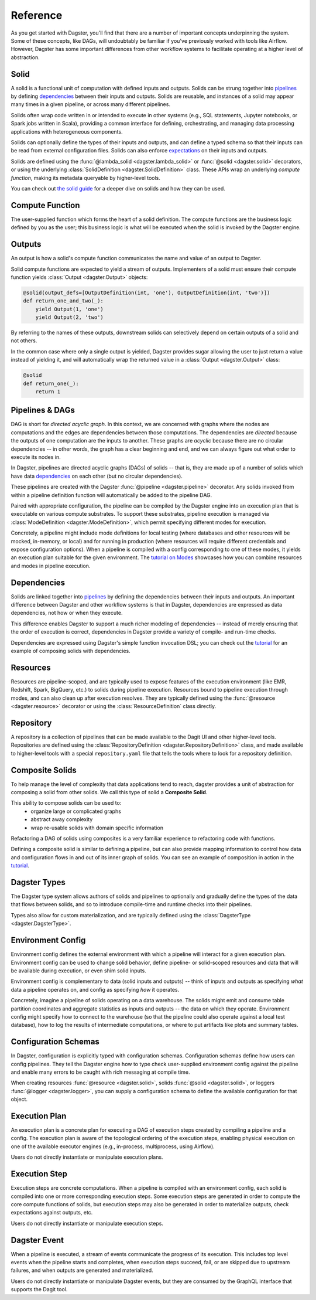 Reference
---------
As you get started with Dagster, you'll find that there are a number of important concepts
underpinning the system. Some of these concepts, like DAGs, will undoubtably be familiar
if you've previously worked with tools like Airflow. However, Dagster has some important differences
from other workflow systems to facilitate operating at a higher level of abstraction.

Solid
^^^^^

.. image:: solid.png
    :scale: 40 %
    :align: center

A solid is a functional unit of computation with defined inputs and outputs. Solids can be strung
together into `pipelines <#pipeline>`__ by defining `dependencies <#dependency-definition>`__
between their inputs and outputs.  Solids are reusable, and instances of a solid may appear many
times in a given pipeline, or across many different pipelines.

Solids often wrap code written in or intended to execute in other systems (e.g., SQL statements,
Jupyter notebooks, or Spark jobs written in Scala), providing a common interface for defining,
orchestrating, and managing data processing applications with heterogeneous components.

Solids can optionally define the types of their inputs and outputs, and can define a typed schema
so that their inputs can be read from external configuration files. Solids can also enforce
`expectations <#expectation>`__ on their inputs and outputs.

Solids are defined using the :func:`@lambda_solid <dagster.lambda_solid>` or
:func:`@solid <dagster.solid>` decorators, or using the underlying
:class:`SolidDefinition <dagster.SolidDefinition>` class. These APIs wrap an underlying
`compute function`, making its metadata queryable by higher-level tools.

You can check out `the solid guide <../learn/guides/solid/solid.html>`__ for a deeper dive on
solids and how they can be used.

Compute Function
^^^^^^^^^^^^^^^^

.. image:: compute_fn.png
    :scale: 40 %
    :align: center

The user-supplied function which forms the heart of a solid definition. The compute functions are
the business logic defined by you as the user; this business logic is what will be executed when the
solid is invoked by the Dagster engine.


Outputs
^^^^^^^

.. image:: outputs.png
    :scale: 40 %
    :align: center

An output is how a solid's compute function communicates the name and value of an output to Dagster.

Solid compute functions are expected to yield a stream of outputs. Implementers of a solid must
ensure their compute function yields :class:`Output <dagster.Output>` objects:

.. code-block:: python

    @solid(output_defs=[OutputDefinition(int, 'one'), OutputDefinition(int, 'two')])
    def return_one_and_two(_):
        yield Output(1, 'one')
        yield Output(2, 'two')

By referring to the names of these outputs, downstream solids can selectively depend on certain
outputs of a solid and not others.

In the common case where only a single output is yielded, Dagster provides sugar allowing the user
to just return a value instead of yielding it, and will automatically wrap the returned value in a
:class:`Output <dagster.Output>` class:

.. code-block:: python

    @solid
    def return_one(_):
        return 1


.. _pipeline:

Pipelines & DAGs
^^^^^^^^^^^^^^^^

.. image:: pipeline.png
    :scale: 40 %
    :align: center

DAG is short for `directed acyclic graph`. In this context, we are concerned with graphs where the
nodes are computations and the edges are dependencies between those computations. The dependencies
are `directed` because the outputs of one computation are the inputs to another.
These graphs are `acyclic` because there are no circular dependencies -- in other words, the graph
has a clear beginning and end, and we can always figure out what order to execute its nodes in.

In Dagster, pipelines are directed acyclic graphs (DAGs) of solids -- that is, they are made up of a
number of solids which have data `dependencies <#dependency-definition>`__ on each other (but no
circular dependencies).

These pipelines are created with the Dagster :func:`@pipeline <dagster.pipeline>` decorator. Any
solids invoked from within a pipeline definition function will automatically be added to the
pipeline DAG.

Paired with appropriate configuration, the pipeline can be compiled by the Dagster engine into an
execution plan that is executable on various compute substrates. To support these substrates,
pipeline execution is managed via :class:`ModeDefinition <dagster.ModeDefinition>`, which permit
specifying different modes for execution.

Concretely, a pipeline might include mode definitions for local testing (where databases and
other resources will be mocked, in-memory, or local) and for running in production (where resources
will require different credentials and expose configuration options). When a pipeline is compiled
with a config corresponding to one of these modes, it yields an execution plan suitable for the
given environment. The `tutorial on Modes <../learn/tutorial/resources.html#modes>`__ showcases how
you can combine resources and modes in pipeline execution.

.. _dependency-definition:

Dependencies
^^^^^^^^^^^^

.. image:: dependency.png
    :scale: 40 %
    :align: center

Solids are linked together into `pipelines <#pipeline>`__ by defining the dependencies between
their inputs and outputs. An important difference between Dagster and other workflow systems is that
in Dagster, dependencies are expressed as data dependencies, not how or when they execute.

This difference enables Dagster to support a much richer modeling of dependencies -- instead of
merely ensuring that the order of execution is correct, dependencies in Dagster provide a variety of
compile- and run-time checks.

Dependencies are expressed using Dagster's simple function invocation DSL; you can check out the
`tutorial <../learn/tutorial/actual_dag.html>`__ for an example of composing solids with
dependencies.

Resources
^^^^^^^^^

.. image:: resource.png
    :scale: 40 %
    :align: center

Resources are pipeline-scoped, and are typically used to expose features of the execution
environment (like EMR, Redshift, Spark, BigQuery, etc.) to solids during pipeline execution.
Resources bound to pipeline execution through modes, and can also clean up after execution resolves.
They are typically defined using the :func:`@resource <dagster.resource>` decorator or using the
:class:`ResourceDefinition` class directly.

Repository
^^^^^^^^^^

.. image:: repository.png
    :scale: 40 %
    :align: center

A repository is a collection of pipelines that can be made available to the Dagit UI and other
higher-level tools. Repositories are defined using the
:class:`RepositoryDefinition <dagster.RepositoryDefinition>` class, and made available to
higher-level tools with a special ``repository.yaml`` file that tells the tools where to look for a
repository definition.

Composite Solids
^^^^^^^^^^^^^^^^

.. image:: composites.png
    :scale: 40 %
    :align: center

To help manage the level of complexity that data applications tend to reach, dagster provides a unit
of abstraction for composing a solid from other solids. We call this type of solid a **Composite
Solid**.

This ability to compose solids can be used to:
    - organize large or complicated graphs
    - abstract away complexity
    - wrap re-usable solids with domain specific information

Refactoring a DAG of solids using composites is a very familiar experience to refactoring code
with functions.

Defining a composite solid is similar to defining a pipeline, but can also provide mapping
information to control how data and configuration flows in and out of its inner graph of solids. You
can see an example of composition in action in the
`tutorial <../learn/tutorial/composite_solids.html>`__.

Dagster Types
^^^^^^^^^^^^^

The Dagster type system allows authors of solids and pipelines to optionally and gradually define
the types of the data that flows between solids, and so to introduce compile-time and runtime checks
into their pipelines.

Types also allow for custom materialization, and are typically defined using the
:class:`DagsterType <dagster.DagsterType>`.

Environment Config
^^^^^^^^^^^^^^^^^^

Environment config defines the external environment with which a pipeline will interact for a given
execution plan. Environment config can be used to change solid behavior, define pipeline- or
solid-scoped resources and data that will be available during execution, or even shim solid inputs.

Environment config is complementary to data (solid inputs and outputs) -- think of inputs and
outputs as specifying `what` data a pipeline operates on, and config as specifying `how` it
operates.

Concretely, imagine a pipeline of solids operating on a data warehouse. The solids might emit and
consume table partition coordinates and aggregate statistics as inputs and outputs -- the data on
which they operate. Environment config might specify how to connect to the warehouse (so that the
pipeline could also operate against a local test database), how to log the results of intermediate
computations, or where to put artifacts like plots and summary tables.

Configuration Schemas
^^^^^^^^^^^^^^^^^^^^^

In Dagster, configuration is explicitly typed with configuration schemas. Configuration schemas
define how users can config pipelines. They tell the Dagster engine how to type check user-supplied
environment config against the pipeline and enable many errors to be caught with rich messaging at
compile time.

When creating resources :func:`@resource <dagster.solid>`, solids :func:`@solid <dagster.solid>`, or
loggers :func:`@logger <dagster.logger>`, you can supply a configuration schema to define the
available configuration for that object.

Execution Plan
^^^^^^^^^^^^^^
An execution plan is a concrete plan for executing a DAG of execution steps created by compiling a
pipeline and a config. The execution plan is aware of the topological ordering of the execution
steps, enabling physical execution on one of the available executor engines (e.g., in-process,
multiprocess, using Airflow).

Users do not directly instantiate or manipulate execution plans.

Execution Step
^^^^^^^^^^^^^^

Execution steps are concrete computations. When a pipeline is compiled with an environment config,
each solid is compiled into one or more corresponding execution steps. Some execution steps are
generated in order to compute the core compute functions of solids, but execution steps may also be
generated in order to materialize outputs, check expectations against outputs, etc.

Users do not directly instantiate or manipulate execution steps.

Dagster Event
^^^^^^^^^^^^^

When a pipeline is executed, a stream of events communicate the progress of its execution. This
includes top level events when the pipeline starts and completes, when execution steps succeed,
fail, or are skipped due to upstream failures, and when outputs are generated and materialized.

Users do not directly instantiate or manipulate Dagster events, but they are consumed by the GraphQL
interface that supports the Dagit tool.
